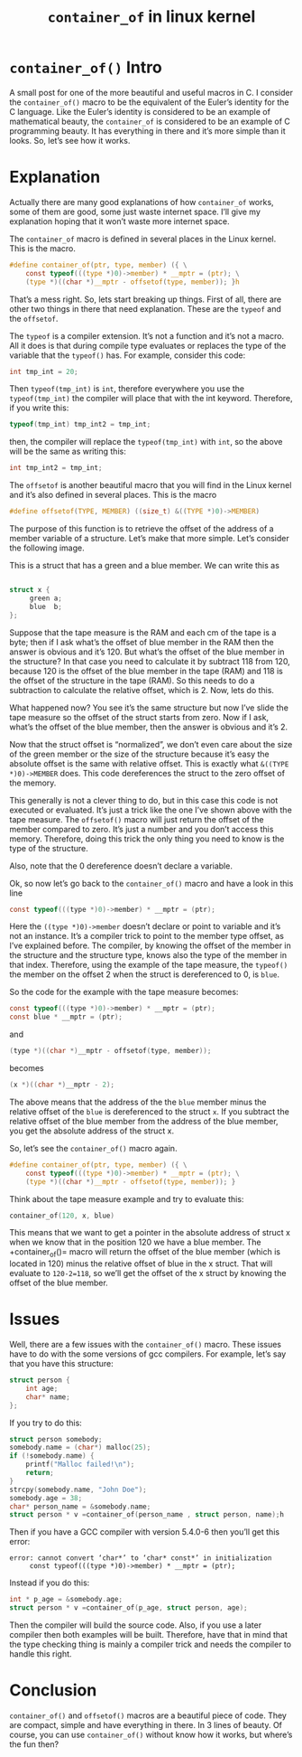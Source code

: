 #+TITLE: =container_of= in linux kernel
* =container_of()= Intro

A small post for one of the more beautiful and useful macros in C. 
I consider the =container_of()= macro to be the equivalent of the Euler’s identity for the C language. 
Like the Euler’s identity is considered to be an example of mathematical beauty, 
the =container_of= is considered to be an example of C programming beauty. 
It has everything in there and it’s more simple than it looks. So, let’s see how it works.

* Explanation

Actually there are many good explanations of how =container_of= works, 
some of them are good, some just waste internet space. 
I’ll give my explanation hoping that it won’t waste more internet space.

The =container_of= macro is defined in several places in the Linux kernel. This is the macro.

#+BEGIN_SRC C
    #define container_of(ptr, type, member) ({ \
        const typeof(((type *)0)->member) * __mptr = (ptr); \
        (type *)((char *)__mptr - offsetof(type, member)); }h
#+END_SRC

That’s a mess right. 
So, lets start breaking up things. First of all, 
there are other two things in there that need explanation. 
These are the =typeof= and the =offsetof=.

The =typeof= is a compiler extension. It’s not a function and it’s not a macro. 
All it does is that during compile type evaluates or replaces the type of the variable that the =typeof()= has. 
For example, consider this code:

#+BEGIN_SRC C
    int tmp_int = 20;
#+END_SRC


Then =typeof(tmp_int)= is =int=, 
therefore everywhere you use the =typeof(tmp_int)= the compiler will place that with the int keyword. 
Therefore, if you write this:

#+BEGIN_SRC C
    typeof(tmp_int) tmp_int2 = tmp_int;
#+END_SRC


then, the compiler will replace the =typeof(tmp_int)= with =int=, 
so the above will be the same as writing this:
#+BEGIN_SRC C
    int tmp_int2 = tmp_int;
#+END_SRC


The =offsetof= is another beautiful macro that you will find in the Linux kernel 
and it’s also defined in several places. This is the macro

#+BEGIN_SRC C
    #define offsetof(TYPE, MEMBER) ((size_t) &((TYPE *)0)->MEMBER)
#+END_SRC


The purpose of this function is to retrieve the offset of the address of a member variable of a structure. 
Let’s make that more simple. Let’s consider the following image.

[[file:img/offsetof_1.jpg]]

This is a struct that has a green and a blue member. We can write this as
#+BEGIN_SRC C

    struct x {
         green a;
         blue  b;
    };

#+END_SRC

Suppose that the tape measure is the RAM and each cm of the tape is a byte; 
then if I ask what’s the offset of blue member in the RAM then the answer is obvious and it’s 120. 
But what’s the offset of the blue member in the structure? 
In that case you need to calculate it by subtract 118 from 120, 
because 120 is the offset of the blue member in the tape (RAM) and 118 is the offset of the structure in the tape (RAM). 
So this needs to do a subtraction to calculate the relative offset, which is 2.
Now, lets do this.

[[file:img/offsetof_2.jpg]]

What happened now? 
You see it’s the same structure but now I’ve slide the tape measure so the offset of the struct starts from zero. 
Now if I ask, what’s the offset of the blue member, 
then the answer is obvious and it’s 2.

Now that the struct offset is “normalized”, 
we don’t even care about the size of the green member or the size of the structure because it’s easy the absolute offset is the same with relative offset. 
This is exactly what =&((TYPE *)0)->MEMBER= does. This code dereferences the struct to the zero offset of the memory.

This generally is not a clever thing to do, 
but in this case this code is not executed or evaluated. 
It’s just a trick like the one I’ve shown above with the tape measure. 
The =offsetof()= macro will just return the offset of the member compared to zero. 
It’s just a number and you don’t access this memory. 
Therefore, doing this trick the only thing you need to know is the type of the structure.

Also, note that the 0 dereference doesn’t declare a variable.

Ok, so now let’s go back to the =container_of()= macro and have a look in this line

#+BEGIN_SRC C
    const typeof(((type *)0)->member) * __mptr = (ptr);
#+END_SRC


Here the =((type *)0)->member= doesn’t declare or point to variable and it’s not an instance. 
It’s a compiler trick to point to the member type offset, 
as I’ve explained before. 
The compiler, by knowing the offset of the member in the structure and the structure type, 
knows also the type of the member in that index. 
Therefore, using the example of the tape measure, the =typeof()= the member on the offset 2 when the struct is dereferenced to 0, is =blue=.

So the code for the example with the tape measure becomes:
#+BEGIN_SRC C
    const typeof(((type *)0)->member) * __mptr = (ptr);
    const blue * __mptr = (ptr);
#+END_SRC

and
#+BEGIN_SRC C
    (type *)((char *)__mptr - offsetof(type, member));
#+END_SRC


becomes
#+BEGIN_SRC C
    (x *)((char *)__mptr - 2);
#+END_SRC


The above means that the address of the the =blue= member minus the relative offset of the =blue= is dereferenced to the struct =x=. 
If you subtract the relative offset of the blue member from the address of the blue member, 
you get the absolute address of the struct x.

So, let’s see the =container_of()= macro again.

#+BEGIN_SRC C
    #define container_of(ptr, type, member) ({ \
        const typeof(((type *)0)->member) * __mptr = (ptr); \
        (type *)((char *)__mptr - offsetof(type, member)); }

#+END_SRC

Think about the tape measure example and try to evaluate this:

#+BEGIN_SRC C
    container_of(120, x, blue)
#+END_SRC


This means that we want to get a pointer in the absolute address of struct x when we know that in the position 120 we have a blue member. 
The +container_of()= macro will return the offset of the blue member (which is located in 120) minus the relative offset of blue in the x struct. 
That will evaluate to =120-2=118=, so we’ll get the offset of the x struct by knowing the offset of the blue member.

* Issues

Well, there are a few issues with the =container_of()= macro. 
These issues have to do with the some versions of gcc compilers. 
For example, let’s say that you have this structure:

#+BEGIN_SRC C
    struct person {
        int age;
        char* name;
    };

#+END_SRC

If you try to do this:

#+BEGIN_SRC C
    struct person somebody;
    somebody.name = (char*) malloc(25);
    if (!somebody.name) {
        printf("Malloc failed!\n");
        return;
    }
    strcpy(somebody.name, "John Doe");
    somebody.age = 38;
    char* person_name = &somebody.name;
    struct person * v =container_of(person_name , struct person, name);h
#+END_SRC

Then if you have a GCC compiler with version 5.4.0-6 then you’ll get this error:

#+BEGIN_SRC shell
    error: cannot convert ‘char*’ to ‘char* const*’ in initialization
         const typeof(((type *)0)->member) * __mptr = (ptr);
#+END_SRC

Instead if you do this:

#+BEGIN_SRC C
    int * p_age = &somebody.age;
    struct person * v =container_of(p_age, struct person, age);
#+END_SRC

Then the compiler will build the source code. 
Also, if you use a later compiler then both examples will be built. 
Therefore, have that in mind that the type checking thing is mainly a compiler trick and needs the compiler to handle this right.

* Conclusion

=container_of()= and =offsetof()= macros are a beautiful piece of code. 
They are compact, simple and have everything in there. 
In 3 lines of beauty. 
Of course, you can use =container_of()= without know how it works, 
but where’s the fun then?
